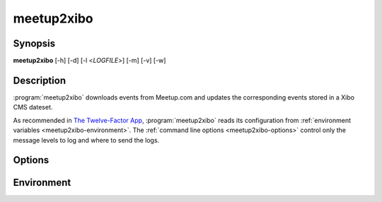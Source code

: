 meetup2xibo
===========

Synopsis
--------

**meetup2xibo** [-h] [-d] [-l <*LOGFILE*>] [-m] [-v] [-w]

Description
-----------

:program:`meetup2xibo` downloads events from Meetup.com and updates the
corresponding events stored in a Xibo CMS dateset.

As recommended in `The Twelve-Factor App`_,
:program:`meetup2xibo` reads its configuration from
:ref:`environment variables <meetup2xibo-environment>`.
The :ref:`command line options <meetup2xibo-options>` control only
the message levels to log and where to send the logs.

.. _The Twelve-Factor App: https://12factor.net/config

.. _meetup2xibo-options:

Options
-------

.. program:: meetup2xibo

.. option:: -h, --help

   Show a help message and exit.

.. option:: -d, --debug

   Also log debug messages. If this option is omitted,
   log only info and higher level messages.

.. option:: -l <LOGFILE>, --logfile <LOGFILE>

   Path to logfile (default: meetup2xibo.log).

.. option:: -m, --mappings

   Log location mappings from Meetup.com's venue name and find-us fields
   to Xibo's location field.
   Default: log mappings only with debug messages.

.. option:: -v, --verbose

   Log to standard error.
   This is useful for debugging when running from the command line.

.. option:: -w, --warnings

   Log warnings and higher level messages to standard error.
   This is useful when running in cron job because cron
   will mail any standard error output.

.. _meetup2xibo-environment:

Environment
-----------

.. envvar:: DEFAULT_LOCATION

   The location to store in Xibo when Meetup's venue name and find-us fields
   contain no recognizable locations.

.. envvar:: DELETE_AFTER_END_HOURS

   The number of hours after an event ends to wait before retiring the event
   from Xibo.

.. envvar:: DELETE_BEFORE_START_HOURS

   The number of hours before an event starts required to delete from Xibo an
   event not listed by Meetup.

.. envvar:: DELETE_UNTIL_FUTURE_DAYS

   The number of days in the future when an event not listed by Meetup may be
   deleted from Xibo.

.. envvar:: END_TIME_COLUMN_NAME

   The name of the Xibo dataset column containing event end times in `ISO 8601`_ format.

.. _ISO 8601: https://xkcd.com/1179/

.. envvar:: EVENT_DATASET_CODE

   The API code assigned to the Xibo event dataset.

.. envvar:: IGNORE_CANCELLED_AFTER_DAYS

   The number of days in the future to ignore cancelled events and quietly
   delete them from Xibo.

.. envvar:: LOCATION_COLUMN_NAME

   The name of the Xibo dataset column containing event locations.

.. envvar:: LOCATION_PHRASES

   A JSON array of objects containing a phrase to match and a corresponding
   location. For example::

    export LOCATION_PHRASES='[
       {"phrase": "Conf Rm 1",          "location": "Conference Room 1"},
       {"phrase": "Conf Rm 2",          "location": "Conference Room 2"},
       {"phrase": "Conference room 1",  "location": "Conference Room 1"},
       {"phrase": "Conference room 2",  "location": "Conference Room 2"}
    ]'

.. envvar:: MEETUP_API_KEY

   The API key that authenticates access to Meetup.com.

.. envvar:: MEETUP_EVENTS_WANTED

   The number of events to request from Meetup.

.. envvar:: MEETUP_GROUP_URL_NAME

   The group name for Meetup URLs.
   For example, in the URL https://www.meetup.com/NOVA-Makers/,
   the group name is *NOVA-Makers*.

.. envvar:: MEETUP_ID_COLUMN_NAME

   The name of the Xibo dataset column containing Meetup event IDs.

.. envvar:: MORE_LOCATION_PHRASES

   A second list of phrases and locations to try if :envvar:`LOCATION_PHRASES`
   failed to match.
   See :envvar:`LOCATION_PHRASES` for the JSON format.

.. envvar:: NAME_COLUMN_NAME

   The name of the Xibo dataset column containing event names.

.. envvar:: SITE_CA_PATH

   The optional path to a self-signed certificate for Xibo.

.. envvar:: SPECIAL_LOCATIONS

   A JSON array of objects that correct or override missing, incorrect, or
   verbose event locations from Meetup.
   For example::

    export SPECIAL_LOCATIONS='[
        {"meetup_id": "zvbxrpl2", "location": "Orange Bay",
	 "comment": "", "override": false},
        {"meetup_id": "lrzzfbhb", "location": "Private",
	 "comment": "Private meeting", "override": true}
    ]'

   List *meetup_id* to suppress warnings about missing locations.
   A non-blank *location* replaces the default location and can replace the
   computed location.
   Any *comment* helps document the special location.
   When true, the *override* flag forces a non-blank location to replace the
   computed location.

.. envvar:: START_TIME_COLUMN_NAME

   The name of the Xibo dataset column containing event start times in `ISO 8601`_ format.

.. envvar:: TIMEZONE

   The timezone database name of the timezone configured in Xibo.
   For example, ``America/New_York``.
   See the `list of timezones`_ for timezone database names.
   
.. _list of timezones: https://en.wikipedia.org/wiki/List_of_tz_database_time_zones

.. envvar:: XIBO_CLIENT_ID

   The client ID that identifies this application to Xibo.

.. envvar:: XIBO_CLIENT_SECRET

   The client secret that authenticates this application to Xibo.

.. envvar:: XIBO_HOST

   The hostname or IP address of the Xibo CMS server.

.. envvar:: XIBO_ID_COLUMN_NAME

   The name of the Xibo dataset column containing Xibo event IDs.

.. envvar:: XIBO_PORT

   The port number of the Xibo CMS server, usually 443.
